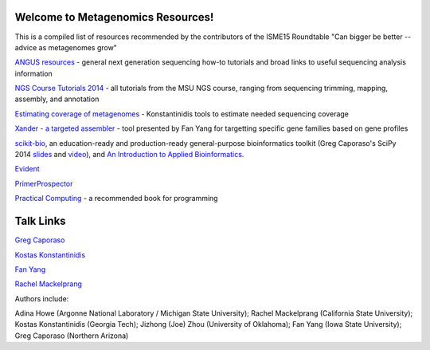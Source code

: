 .. Metagenomics Resources documentation master file, created by
   sphinx-quickstart on Sun Aug 24 08:52:05 2014.
   You can adapt this file completely to your liking, but it should at least
   contain the root `toctree` directive.

Welcome to Metagenomics Resources!
==================================

This is a compiled list of resources recommended by the contributors of the ISME15 Roundtable "Can bigger be better -- advice as metagenomes grow"

`ANGUS resources <http://ged.msu.edu/angus/>`__ - general next generation sequencing how-to tutorials and broad links to useful sequencing analysis information

`NGS Course Tutorials 2014 <http://angus.readthedocs.org/en/2014/>`__ - all tutorials from the MSU NGS course, ranging from sequencing trimming, mapping, assembly, and annotation

`Estimating coverage of metagenomes <http://www.enve-omics.gatech.edu/>`__ - Konstantinidis tools to estimate needed sequencing coverage

`Xander - a targeted assembler <https://github.com/fishjord/xander_analysis_skel/>`__ - tool presented by Fan Yang for targetting specific gene families based on gene profiles

`scikit-bio <http://scikit-bio.org>`_, an education-ready and production-ready general-purpose bioinformatics toolkit (Greg Caporaso's SciPy 2014 `slides <http://scikit-bio.org/presentations/scipy/2014.07.09/index.html#/>`_ and `video <http://www.youtube.com/watch?v=hgBx_DBiPxA>`_), and `An Introduction to Applied Bioinformatics <http://applied-bioinformatics.org>`_.

`Evident <https://github.com/biocore/Evident/>`__

`PrimerProspector <http://pprospector.sourceforge.net/>`__

`Practical Computing <http://practicalcomputing.org/>`__ - a recommended book for programming

Talk Links
==========
`Greg Caporaso <_static/big-data-panel.ppt>`__

`Kostas Konstantinidis <_static/Kostantinidis.pptx>`__

`Fan Yang <_static/Aug242014_roundtable_meta_fy.pdf>`__

`Rachel Mackelprang <_static/ISME_Mackelprang2014.pptx>`__


Authors include:

Adina Howe (Argonne National Laboratory / Michigan State University);
Rachel Mackelprang (California State University);
Kostas Konstantinidis (Georgia Tech);
Jizhong (Joe) Zhou (University of Oklahoma);
Fan Yang (Iowa State University);
Greg Caporaso (Northern Arizona)

